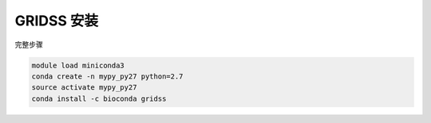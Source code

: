 .. _GRIDSS:

GRIDSS 安装
===================

完整步骤

.. code:: bash

   module load miniconda3
   conda create -n mypy_py27 python=2.7
   source activate mypy_py27
   conda install -c bioconda gridss
